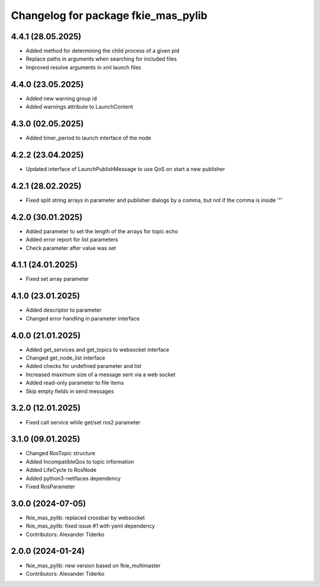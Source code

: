 ^^^^^^^^^^^^^^^^^^^^^^^^^^^^^^^^^^^^
Changelog for package fkie_mas_pylib
^^^^^^^^^^^^^^^^^^^^^^^^^^^^^^^^^^^^

4.4.1 (28.05.2025)
------------------
* Added method for determining the child process of a given pid
* Replace paths in arguments when searching for included files
* Improved resolve arguments in xml launch files

4.4.0 (23.05.2025)
------------------
* Added new warning group id
* Added warnings attribute to LaunchContent

4.3.0 (02.05.2025)
------------------
* Added timer_period to launch interface of the node

4.2.2 (23.04.2025)
------------------
* Updated interface of LaunchPublishMessage to use QoS on start a new publisher

4.2.1 (28.02.2025)
------------------
* Fixed split string arrays in parameter and publisher dialogs by a comma, but not if the comma is inside '"'

4.2.0 (30.01.2025)
------------------
* Added parameter to set the length of the arrays for topic echo
* Added error report for list parameters
* Check parameter after value was set

4.1.1 (24.01.2025)
------------------
* Fixed set array parameter

4.1.0 (23.01.2025)
------------------
* Added descriptor to parameter
* Changed error handling in parameter interface

4.0.0 (21.01.2025)
------------------
* Added get_services and get_topics to websocket interface
* Changed get_node_list interface
* Added checks for undefined parameter and list
* Increased maximum size of a message sent via a web socket
* Added read-only parameter to file items
* Skip empty fields in send messages

3.2.0 (12.01.2025)
------------------
* Fixed call service while get/set ros2 parameter

3.1.0 (09.01.2025)
------------------
* Changed RosTopic structure
* Added IncompatibleQos to topic information
* Added LifeCycle to RosNode
* Added python3-netifaces dependency
* Fixed RosParameter

3.0.0 (2024-07-05)
------------------
* fkie_mas_pylib: replaced crossbar by websocket
* fkie_mas_pylib: fixed issue #1 with yaml dependency
* Contributors: Alexander Tiderko

2.0.0 (2024-01-24)
------------------
* fkie_mas_pylib: new version based on fkie_multimaster
* Contributors: Alexander Tiderko
